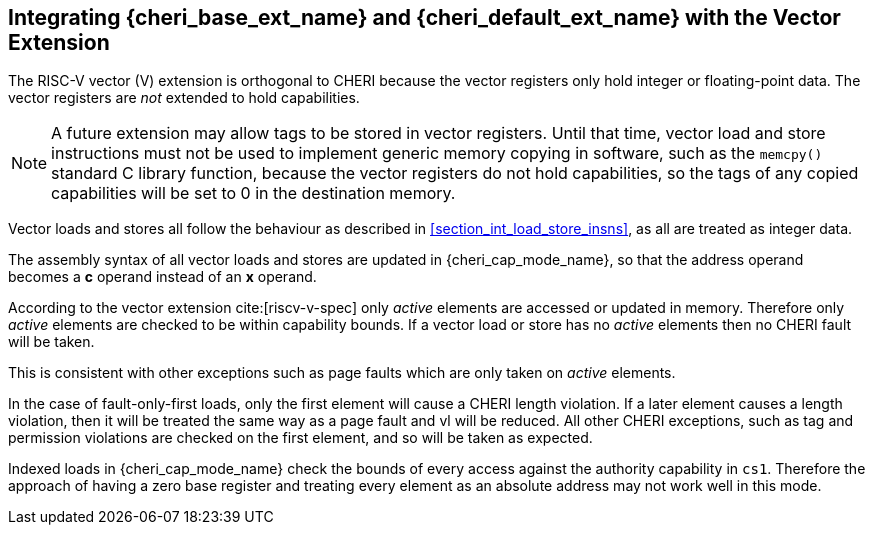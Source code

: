 [#section_vector_integration]
== Integrating {cheri_base_ext_name} and {cheri_default_ext_name} with the Vector Extension

The RISC-V vector (V) extension is orthogonal to CHERI because the
vector registers only hold integer or floating-point data. The vector registers
are _not_ extended to hold capabilities.

NOTE: A future extension may allow tags to be stored in vector registers.
  Until that time, vector load and store instructions must not be used to implement generic
  memory copying in software, such as the `memcpy()` standard C library function,
  because the vector registers do not hold capabilities, so the tags of any
  copied capabilities will be set to 0 in the destination memory.

Vector loads and stores all follow the behaviour as described in
xref:section_int_load_store_insns[xrefstyle=short], as all are treated as integer data.

The assembly syntax of all vector loads and stores are updated in
{cheri_cap_mode_name}, so that the address operand becomes a *c* operand instead
of an *x* operand.

According to the vector extension cite:[riscv-v-spec] only _active_ elements are
accessed or updated in memory. Therefore only _active_ elements are checked to be
within capability bounds. If a vector load or store has no _active_ elements then
no CHERI fault will be taken.

This is consistent with other exceptions such as page faults which are only taken
on _active_ elements.

In the case of fault-only-first loads, only the first element will cause a CHERI
length violation. If a later element causes a length violation, then it will be
treated the same way as a page fault and vl will be reduced.
All other CHERI exceptions, such as tag and permission violations are checked on
the first element, and so will be taken as expected.

Indexed loads in {cheri_cap_mode_name} check the bounds of every access against
the authority capability in `cs1`. Therefore the approach of having a zero base
register and treating every element as an absolute address may not work well
in this mode.
